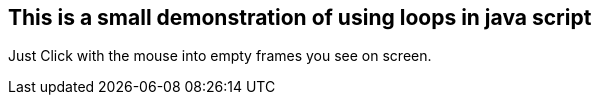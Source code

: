## This is a small demonstration of using loops in java script
Just Click with the mouse into empty frames you see on screen.
